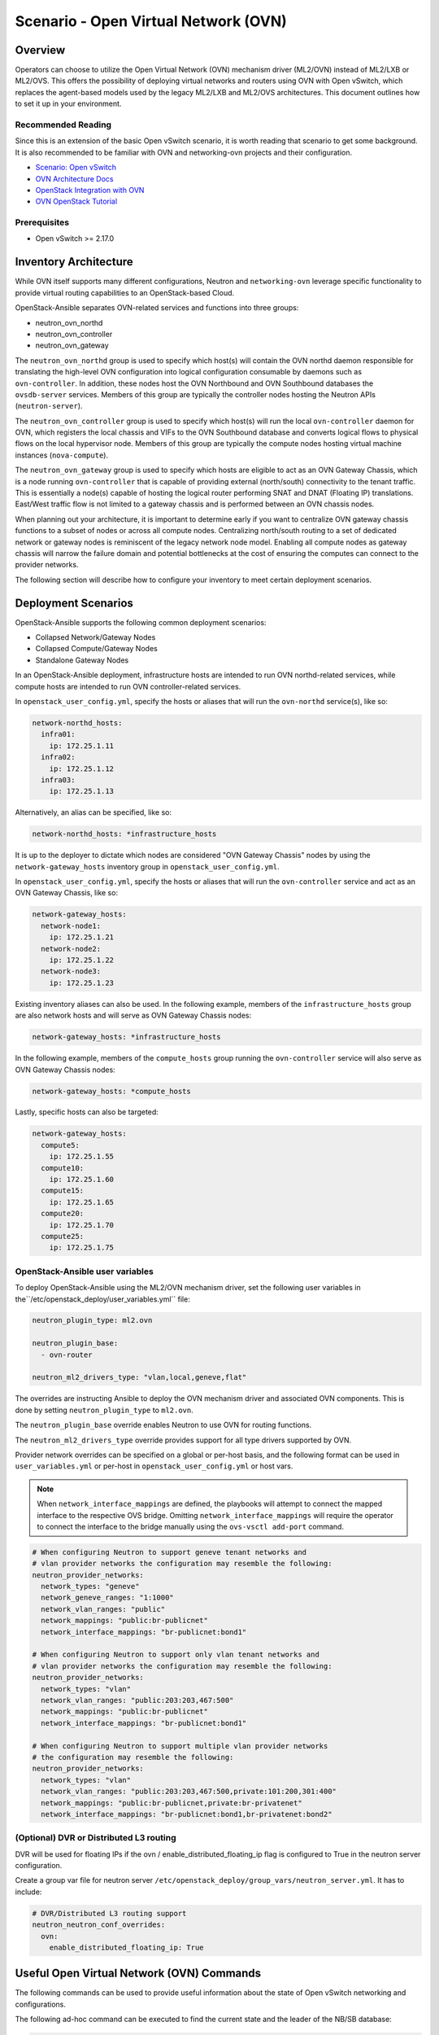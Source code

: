 ========================================
Scenario - Open Virtual Network (OVN)
========================================

Overview
--------

Operators can choose to utilize the Open Virtual Network (OVN) mechanism
driver (ML2/OVN) instead of ML2/LXB or ML2/OVS. This offers the possibility 
of deploying virtual networks and routers using OVN with Open vSwitch, which
replaces the agent-based models used by the legacy ML2/LXB and ML2/OVS
architectures. This document outlines how to set it up in your environment.

Recommended Reading
~~~~~~~~~~~~~~~~~~~

Since this is an extension of the basic Open vSwitch scenario, it is worth
reading that scenario to get some background. It is also recommended to be
familiar with OVN and networking-ovn projects and their configuration.

* `Scenario: Open vSwitch <app-openvswitch.html>`_
* `OVN Architecture Docs <https://www.ovn.org/en/architecture/>`_
* `OpenStack Integration with OVN <https://docs.openstack.org/networking-ovn/latest/>`_
* `OVN OpenStack Tutorial <https://docs.ovn.org/en/stable/tutorials/ovn-openstack.html>`_

Prerequisites
~~~~~~~~~~~~~

* Open vSwitch >= 2.17.0

Inventory Architecture
----------------------

While OVN itself supports many different configurations, Neutron and ``networking-ovn`` leverage
specific functionality to provide virtual routing capabilities to an OpenStack-based Cloud.

OpenStack-Ansible separates OVN-related services and functions into three groups:

- neutron_ovn_northd
- neutron_ovn_controller
- neutron_ovn_gateway

The ``neutron_ovn_northd`` group is used to specify which host(s) will contain
the OVN northd daemon responsible for translating the high-level OVN
configuration into logical configuration consumable by daemons such as
``ovn-controller``. In addition, these nodes host the OVN Northbound and
OVN Southbound databases the ``ovsdb-server`` services. Members of this group
are typically the controller nodes hosting the Neutron APIs (``neutron-server``).

The ``neutron_ovn_controller`` group is used to specify which host(s) will run
the local ``ovn-controller`` daemon for OVN, which registers the local chassis
and VIFs to the OVN Southbound database and converts logical flows to
physical flows on the local hypervisor node. Members of this group are
typically the compute nodes hosting virtual machine instances (``nova-compute``).

The ``neutron_ovn_gateway`` group is used to specify which hosts are eligible to
act as an OVN Gateway Chassis, which is a node running ``ovn-controller`` that
is capable of providing external (north/south) connectivity to the tenant traffic.
This is essentially a node(s) capable of hosting the logical router performing
SNAT and DNAT (Floating IP) translations. East/West traffic flow is not limited
to a gateway chassis and is performed between an OVN chassis nodes.

When planning out your architecture, it is important to determine early if you
want to centralize OVN gateway chassis functions to a subset of nodes or
across all compute nodes. Centralizing north/south routing to a set of dedicated
network or gateway nodes is reminiscent of the legacy network node model. Enabling
all compute nodes as gateway chassis will narrow the failure domain and potential
bottlenecks at the cost of ensuring the computes can connect to the provider
networks.

The following section will describe how to configure your inventory to meet certain
deployment scenarios.

Deployment Scenarios
--------------------

OpenStack-Ansible supports the following common deployment scenarios:

- Collapsed Network/Gateway Nodes
- Collapsed Compute/Gateway Nodes
- Standalone Gateway Nodes

In an OpenStack-Ansible deployment, infrastructure hosts are intended to run
OVN northd-related services, while compute hosts are intended to run
OVN controller-related services.

In ``openstack_user_config.yml``, specify the hosts or aliases that will run the
``ovn-northd`` service(s), like so:

.. code-block:: yaml

  network-northd_hosts:
    infra01:
      ip: 172.25.1.11
    infra02:
      ip: 172.25.1.12
    infra03:
      ip: 172.25.1.13

Alternatively, an alias can be specified, like so:

.. code-block:: yaml

  network-northd_hosts: *infrastructure_hosts

It is up to the deployer to dictate which nodes are considered
"OVN Gateway Chassis" nodes by using the ``network-gateway_hosts``
inventory group in ``openstack_user_config.yml``.

In ``openstack_user_config.yml``, specify the hosts or aliases that will run the
``ovn-controller`` service and act as an OVN Gateway Chassis, like so:

.. code-block:: yaml

  network-gateway_hosts:
    network-node1:
      ip: 172.25.1.21
    network-node2:
      ip: 172.25.1.22
    network-node3:
      ip: 172.25.1.23

Existing inventory aliases can also be used. In the following example, members of
the ``infrastructure_hosts`` group are also network hosts and will serve as
OVN Gateway Chassis nodes:

.. code-block:: yaml

  network-gateway_hosts: *infrastructure_hosts

In the following example, members of the ``compute_hosts`` group running the
``ovn-controller`` service will also serve as OVN Gateway Chassis nodes:

.. code-block:: yaml

  network-gateway_hosts: *compute_hosts

Lastly, specific hosts can also be targeted:

.. code-block:: yaml

  network-gateway_hosts:
    compute5:
      ip: 172.25.1.55
    compute10:
      ip: 172.25.1.60
    compute15:
      ip: 172.25.1.65
    compute20:
      ip: 172.25.1.70
    compute25:
      ip: 172.25.1.75

OpenStack-Ansible user variables
~~~~~~~~~~~~~~~~~~~~~~~~~~~~~~~~

To deploy OpenStack-Ansible using the ML2/OVN mechanism driver, set the
following user variables in the``/etc/openstack_deploy/user_variables.yml``
file:

.. code-block:: yaml

  neutron_plugin_type: ml2.ovn

  neutron_plugin_base:
    - ovn-router

  neutron_ml2_drivers_type: "vlan,local,geneve,flat"

The overrides are instructing Ansible to deploy the OVN mechanism driver and
associated OVN components. This is done by setting ``neutron_plugin_type``
to ``ml2.ovn``.

The ``neutron_plugin_base`` override enables Neutron to use OVN for
routing functions.

The ``neutron_ml2_drivers_type`` override provides support for all type
drivers supported by OVN.

Provider network overrides can be specified on a global or per-host basis,
and the following format can be used in ``user_variables.yml`` or per-host
in ``openstack_user_config.yml`` or host vars.

.. note::

  When ``network_interface_mappings`` are defined, the playbooks will attempt
  to connect the mapped interface to the respective OVS bridge. Omitting
  ``network_interface_mappings`` will require the operator to connect the
  interface to the bridge manually using the ``ovs-vsctl add-port`` command.

.. code-block:: yaml

  # When configuring Neutron to support geneve tenant networks and
  # vlan provider networks the configuration may resemble the following:
  neutron_provider_networks:
    network_types: "geneve"
    network_geneve_ranges: "1:1000"
    network_vlan_ranges: "public"
    network_mappings: "public:br-publicnet"
    network_interface_mappings: "br-publicnet:bond1"

  # When configuring Neutron to support only vlan tenant networks and
  # vlan provider networks the configuration may resemble the following:
  neutron_provider_networks:
    network_types: "vlan"
    network_vlan_ranges: "public:203:203,467:500"
    network_mappings: "public:br-publicnet"
    network_interface_mappings: "br-publicnet:bond1"

  # When configuring Neutron to support multiple vlan provider networks
  # the configuration may resemble the following:
  neutron_provider_networks:
    network_types: "vlan"
    network_vlan_ranges: "public:203:203,467:500,private:101:200,301:400"
    network_mappings: "public:br-publicnet,private:br-privatenet"
    network_interface_mappings: "br-publicnet:bond1,br-privatenet:bond2"

(Optional) DVR or Distributed L3 routing
~~~~~~~~~~~~~~~~~~~~~~~~~~~~~~~~~~~~~~~~
DVR will be used for floating IPs if the ovn / enable_distributed_floating_ip
flag is configured to True in the neutron server configuration.

Create a group var file for neutron server
``/etc/openstack_deploy/group_vars/neutron_server.yml``. It has to include:

.. code-block:: yaml

  # DVR/Distributed L3 routing support
  neutron_neutron_conf_overrides:
    ovn:
      enable_distributed_floating_ip: True

Useful Open Virtual Network (OVN) Commands
------------------------------------------

The following commands can be used to provide useful information about the
state of Open vSwitch networking and configurations.

The following ad-hoc command can be executed to find the current state and the
leader of the NB/SB database:

.. code-block:: console

  ansible neutron_ovn_northd -m command -a "ovs-appctl -t /var/run/ovn/ovnnb_db.ctl cluster/status OVN_Northbound"
  ansible neutron_ovn_northd -m command -a "ovs-appctl -t /var/run/ovn/ovnsb_db.ctl cluster/status OVN_Southbound"


The ``ovs-vsctl list open_vswitch`` command provides information about the
``open_vswitch`` table in the local Open vSwitch database and can be run from
any network or compute host:

.. code-block:: console

  root@mnaio-controller1:~# ovs-vsctl list open_vswitch
  _uuid               : 7f96baf2-d75e-4a99-bb19-ca7138fc14c2
  bridges             : []
  cur_cfg             : 1
  datapath_types      : [netdev, system]
  datapaths           : {}
  db_version          : "8.3.0"
  dpdk_initialized    : false
  dpdk_version        : none
  external_ids        : {hostname=mnaio-controller1, rundir="/var/run/openvswitch", system-id="a67926f2-9543-419a-903d-23e2aa308368"}
  iface_types         : [bareudp, erspan, geneve, gre, gtpu, internal, ip6erspan, ip6gre, lisp, patch, stt, system, tap, vxlan]
  manager_options     : []
  next_cfg            : 1
  other_config        : {}
  ovs_version         : "2.17.2"
  ssl                 : []
  statistics          : {}
  system_type         : ubuntu
  system_version      : "20.04"


If you want to check only for only a specific field from the ovs-vsctl output, like applied
interface mappings, you can select it in the following way:

.. code-block:: console

  root@mnaio-controller1:~# ovs-vsctl get open . external_ids:ovn-bridge-mappings
  "vlan:br-provider"

You can also get information about the agent UUID which will be stated in
``openstack network agent list`` output via similar command:

.. code-block:: console

  root@mnaio-controller1:~# ovs-vsctl get open . external_ids:system-id
  "a67926f2-9543-419a-903d-23e2aa308368"

.. note::

  Commands towards OVN Southbound and Northbound databases are expected to be run
  from ``neutron_ovn_northd`` hosts. OpenStack-Ansible places an openrc file
  named `/root/ovnctl.rc` on these hosts. Once you ``source`` that file,
  required environment variables will be set to connect to the database.
  Alternatively, you can use ``--no-leader-only`` flag to connect to the
  local database only instead of the leader one (which is default).

The ``ovn-sbctl show`` command provides information related to southbound
connections. If used outside the ovn_northd container, specify the
connection details:

.. code-block:: console

  root@mnaio-controller1:~# ovn-sbctl show
  Chassis "5335c34d-9233-47bd-92f1-fc7503270783"
      hostname: mnaio-compute1
      Encap geneve
          ip: "172.25.1.31"
          options: {csum="true"}
      Encap vxlan
          ip: "172.25.1.31"
          options: {csum="true"}
      Port_Binding "852530b5-1247-4ec2-9c39-8ae0752d2144"
  Chassis "ff66288c-5a7c-41fb-ba54-6c781f95a81e"
      hostname: mnaio-compute2
      Encap vxlan
          ip: "172.25.1.32"
          options: {csum="true"}
      Encap geneve
          ip: "172.25.1.32"
          options: {csum="true"}
  Chassis "cb6761f4-c14c-41f8-9654-16f3fc7cc7e6"
      hostname: mnaio-compute3
      Encap geneve
          ip: "172.25.1.33"
          options: {csum="true"}
      Encap vxlan
          ip: "172.25.1.33"
          options: {csum="true"}
      Port_Binding cr-lrp-022933b6-fb12-4f40-897f-745761f03186

You can get specific information about a chassis by providing either its
`name`, where `name` is UUID of the agent (`external_ids:system-id` from the
ovs-vsctl output), for example:

.. code-block:: console

  root@mnaio-controller1:~# ovn-sbctl list Chassis ff66288c-5a7c-41fb-ba54-6c781f95a81e
  _uuid               : b0b6ebec-1c64-417a-adb7-d383632a4c5e
  encaps              : [a3ba78c3-df14-4144-81e0-e6379541bc89]
  external_ids        : {}
  hostname            : mnaio-compute2
  name                : "ff66288c-5a7c-41fb-ba54-6c781f95a81e"
  nb_cfg              : 0
  other_config        : {ct-no-masked-label="true", datapath-type=system, fdb-timestamp="true", iface-types="afxdp,afxdp-nonpmd,bareudp,erspan,geneve,gre,gtpu,internal,ip6erspan,ip6gre,lisp,patch,srv6,stt,system,tap,vxlan", is-interconn="false", mac-binding-timestamp="true", ovn-bridge-mappings="vlan:br-provider", ovn-chassis-mac-mappings="", ovn-cms-options="", ovn-ct-lb-related="true", ovn-enable-lflow-cache="true", ovn-limit-lflow-cache="", ovn-memlimit-lflow-cache-kb="", ovn-monitor-all="false", ovn-trim-limit-lflow-cache="", ovn-trim-timeout-ms="", ovn-trim-wmark-perc-lflow-cache="", port-up-notif="true"}
  transport_zones     : []
  vtep_logical_switches: []

As you might see, ``other_config`` row also contains bridge-mapping, which can
be fetched from the table similarly to the ovs-vsctl way:

.. code-block:: console

  root@mnaio-controller1:~# ovn-sbctl get Chassis ff66288c-5a7c-41fb-ba54-6c781f95a81e other_config:ovn-bridge-mappings
  "vlan:br-provider"

The ``ovn-nbctl show`` command provides information about networks, ports,
and other objects known to OVN and demonstrates connectivity between the
northbound database and neutron-server.

.. code-block:: console

  root@mnaio-controller1:~# ovn-nbctl show
  switch 03dc4558-f83e-4531-b854-156292f1dbad (neutron-a6e65821-93e2-4521-9e31-37c35d52d953) (aka project-tenant-network)
      port 852530b5-1247-4ec2-9c39-8ae0752d2144
          addresses: ["fa:16:3e:d2:af:bf 10.3.3.49"]
      port 624de478-7e75-472f-b867-e6f514790a81
          addresses: ["fa:16:3e:bf:c0:c3 10.3.3.3", "unknown"]
      port 1cca8ef3-d3c9-4307-a779-13348db5e647
          addresses: ["fa:16:3e:4a:67:ed 10.3.3.4", "unknown"]
      port 05e20b32-2933-414a-ba31-eac683d09ac2
          addresses: ["fa:16:3e:bd:5d:e8 10.3.3.5", "unknown"]
      port 5a2e35cb-178b-443b-9f15-4c6ec4db4ac7
          type: router
          router-port: lrp-5a2e35cb-178b-443b-9f15-4c6ec4db4ac7
      port 2d52a2bf-ab37-4a18-87bd-8808a99c67d3
          type: localport
          addresses: ["fa:16:3e:30:b4:a0 10.3.3.2"]
  switch 3e03d5f1-4cfe-4c61-bd4c-8a661634d77b (neutron-b0b4017f-a9d1-4923-af35-944b88b7a393) (aka flat-external-provider-network)
      port 022933b6-fb12-4f40-897f-745761f03186
          type: router
          router-port: lrp-022933b6-fb12-4f40-897f-745761f03186
      port 347a7d8d-fd0f-48be-be02-d603258f0a08
          addresses: ["fa:16:3e:f4:6a:17 192.168.25.5", "unknown"]
      port 29c83838-329d-4839-bddb-818c7e2e9bc7
          addresses: ["fa:16:3e:a3:48:a8 192.168.25.3", "unknown"]
      port 173c9ceb-4dd3-4268-aaa3-c7b0f693a557
          type: localport
          addresses: ["fa:16:3e:0c:37:ed 192.168.25.2"]
      port 7a0175fd-ac09-4466-b3d0-26f696e3769c
          addresses: ["fa:16:3e:ad:19:c2 192.168.25.4", "unknown"]
      port provnet-525d3402-d582-49b4-b946-f28de8bbc615
          type: localnet
          addresses: ["unknown"]
  router 5ebb0cdb-2026-4454-a32e-eb5425ae7296 (neutron-b0d6ca32-fda3-4fdc-b648-82c8bee303dc) (aka project-router)
      port lrp-5a2e35cb-178b-443b-9f15-4c6ec4db4ac7
          mac: "fa:16:3e:3a:1c:bb"
          networks: ["10.3.3.1/24"]
      port lrp-022933b6-fb12-4f40-897f-745761f03186
          mac: "fa:16:3e:1f:cd:e9"
          networks: ["192.168.25.242/24"]
          gateway chassis: [cb6761f4-c14c-41f8-9654-16f3fc7cc7e6 ff66288c-5a7c-41fb-ba54-6c781f95a81e 5335c34d-9233-47bd-92f1-fc7503270783]
      nat 79d8486c-8b5e-4d6c-a56f-9f0df115f77f
          external ip: "192.168.25.242"
          logical ip: "10.3.3.0/24"
          type: "snat"
      nat d338ccdf-d3c4-404e-b2a5-938d0c212e0d
          external ip: "192.168.25.246"
          logical ip: "10.3.3.49"
          type: "dnat_and_snat"

Floating IPs and Router SNAT are represented via NAT rules in the NB database,
where FIP has type `dnat_and_snat`.
You can fetch the list of NAT rules assigned to a specific router using the router
name in the OVN database, which is formatted like ``neutron-<UUID>``, where UUID
is the UUID of the router in Neutron database. Command will look like this:

.. note::

  Keep in mind, that GATEWAY_PORT will not be defined for dnat_and_snat rule
  when the external network of the router is on a geneve network and
  the router is bound to the chassis instead of its external port.

.. code-block:: console

  root@mnaio-controller1:~# ovn-nbctl lr-nat-list neutron-b0d6ca32-fda3-4fdc-b648-82c8bee303dc
  TYPE             GATEWAY_PORT          EXTERNAL_IP        EXTERNAL_PORT    LOGICAL_IP          EXTERNAL_MAC         LOGICAL_PORT
  dnat_and_snat    lrp-16555e74-fbef-    192.168.25.246                      10.3.3.49
  snat                                   192.168.25.242                      10.3.3.0/24


The mapping/location of the router to the gateway node can be established via
logical ports of the router when the external network to which router is
connected happens to have either VLAN or FLAT type. For that you need to know
the UUID of the external port attached to the router. The port name in the OVN
database is constructed as ``lrp-<UUID>``, where UUID is the Neutron port UUID.
Given that an external network in the topic is named `public`, you can determine
the gateway node in a following way:

.. code-block:: console

  root@mnaio-controller1:~# openstack port list --router b0d6ca32-fda3-4fdc-b648-82c8bee303dc --network public -c ID
  +--------------------------------------+
  | ID                                   |
  +--------------------------------------+
  | 16555e74-fbef-4ecb-918c-2fb76bf5d42d |
  +--------------------------------------+
  root@mnaio-controller1:~# ovn-nbctl get Logical_Router_Port lrp-16555e74-fbef-4ecb-918c-2fb76bf5d42d status:hosting-chassis
  "5335c34d-9233-47bd-92f1-fc7503270783"
  root@mnaio-controller1:~# ovn-sbctl get Chassis 5335c34d-9233-47bd-92f1-fc7503270783 hostname
  mnaio-compute1
  root@mnaio-controller1:~# openstack network agent show 5335c34d-9233-47bd-92f1-fc7503270783 -c host
  +-------+-----------------------------+
  | Field | Value                       |
  +-------+-----------------------------+
  | host  | mnaio-compute1              |
  +-------+-----------------------------+

To list all gateway chassis on which the logical port is scheduled with their priorities, you can use:

.. code-block:: console

  root@mnaio-controller1:~# ovn-nbctl lrp-get-gateway-chassis lrp-16555e74-fbef-4ecb-918c-2fb76bf5d42d | cut -d '_' -f 2
  5335c34d-9233-47bd-92f1-fc7503270783     2
  cb6761f4-c14c-41f8-9654-16f3fc7cc7e6     1


In order to migrate active router logical port to another node, you can
execute the following command:

.. code-block:: console

  root@mnaio-controller1:~# ovn-nbctl lrp-set-gateway-chassis lrp-16555e74-fbef-4ecb-918c-2fb76bf5d42d ff66288c-5a7c-41fb-ba54-6c781f95a81e 10

Additional commands can be found in upstream OVN documentation and other
resources listed on this page.

In cases when a Geneve network acts as the external network for the router,
Logical Router will be pinned to the chassis instead of its LRP:

.. code-block:: console

  # ovn-nbctl --no-leader-only get Logical_Router neutron-b0d6ca32-fda3-4fdc-b648-82c8bee303dc options
  {always_learn_from_arp_request="false", chassis="5335c34d-9233-47bd-92f1-fc7503270783", dynamic_neigh_routers="true", mac_binding_age_threshold="0"}

All LRPs of such router will remain unbinded.


OVN database population
-----------------------

In case of OVN DB clustering failure and data loss as a result, you can always
re-populate data in OVN SB/NB from stored state in Neutron database.

For that, you can execute the following:

.. code-block:: console

  root@mnaio-controller1:~# lxc-attach -n $(lxc-ls -1 | grep neutron-server)
  root@mnaio-controller1-neutron-server-container-7510c8bf:/# source /etc/openstack-release
  root@mnaio-controller1-neutron-server-container-7510c8bf:/# /openstack/venvs/neutron-${DISTRIB_RELEASE}/bin/neutron-ovn-db-sync-util --config-file /etc/neutron/neutron.conf --config-file /etc/neutron/plugins/ml2/ml2_conf.ini --ovn-neutron_sync_mode repair

Command ``neutron-ovn-db-sync-util`` is also used during migration from OVS to
OVN. For that, you need to supply ``--ovn-neutron_sync_mode migrate`` instead
of `repair` as shown in example above.


Notes
-----

The ``ovn-controller`` service will check in as an agent and can be observed
using the ``openstack network agent list`` command:

.. code-block:: console

  +--------------------------------------+------------------------------+-------------------+-------------------+-------+-------+----------------------------+
  | ID                                   | Agent Type                   | Host              | Availability Zone | Alive | State | Binary                     |
  +--------------------------------------+------------------------------+-------------------+-------------------+-------+-------+----------------------------+
  | 5335c34d-9233-47bd-92f1-fc7503270783 | OVN Controller Gateway agent | mnaio-compute1    |                   | :-)   | UP    | ovn-controller             |
  | ff66288c-5a7c-41fb-ba54-6c781f95a81e | OVN Controller Gateway agent | mnaio-compute2    |                   | :-)   | UP    | ovn-controller             |
  | cb6761f4-c14c-41f8-9654-16f3fc7cc7e6 | OVN Controller Gateway agent | mnaio-compute3    |                   | :-)   | UP    | ovn-controller             |
  | 38206799-af64-589b-81b2-405f0cfcd198 | OVN Metadata agent           | mnaio-compute1    |                   | :-)   | UP    | neutron-ovn-metadata-agent |
  | 9e9b49c7-dd00-5f58-a3f5-22dd01f562c4 | OVN Metadata agent           | mnaio-compute2    |                   | :-)   | UP    | neutron-ovn-metadata-agent |
  | 72b1a6e2-4cca-570f-83a4-c05dcbbcc11f | OVN Metadata agent           | mnaio-compute3    |                   | :-)   | UP    | neutron-ovn-metadata-agent |
  +--------------------------------------+------------------------------+-------------------+-------------------+-------+-------+----------------------------+
